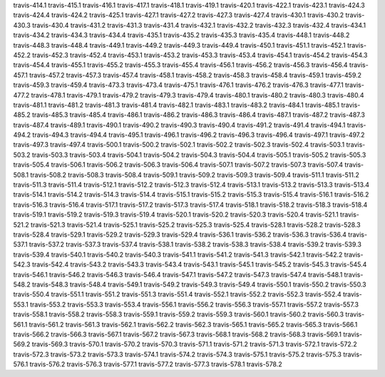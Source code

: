 travis-414.1
travis-415.1
travis-416.1
travis-417.1
travis-418.1
travis-419.1
travis-420.1
travis-422.1
travis-423.1
travis-424.3
travis-424.4
travis-424.2
travis-425.1
travis-427.1
travis-427.2
travis-427.3
travis-427.4
travis-430.1
travis-430.2
travis-430.3
travis-430.4
travis-431.2
travis-431.3
travis-431.4
travis-432.1
travis-432.2
travis-432.3
travis-432.4
travis-434.1
travis-434.2
travis-434.3
travis-434.4
travis-435.1
travis-435.2
travis-435.3
travis-435.4
travis-448.1
travis-448.2
travis-448.3
travis-448.4
travis-449.1
travis-449.2
travis-449.3
travis-449.4
travis-450.1
travis-451.1
travis-452.1
travis-452.2
travis-452.3
travis-452.4
travis-453.1
travis-453.2
travis-453.3
travis-453.4
travis-454.1
travis-454.2
travis-454.3
travis-454.4
travis-455.1
travis-455.2
travis-455.3
travis-455.4
travis-456.1
travis-456.2
travis-456.3
travis-456.4
travis-457.1
travis-457.2
travis-457.3
travis-457.4
travis-458.1
travis-458.2
travis-458.3
travis-458.4
travis-459.1
travis-459.2
travis-459.3
travis-459.4
travis-473.3
travis-473.4
travis-475.1
travis-476.1
travis-476.2
travis-476.3
travis-477.1
travis-477.2
travis-478.1
travis-479.1
travis-479.2
travis-479.3
travis-479.4
travis-480.1
travis-480.2
travis-480.3
travis-480.4
travis-481.1
travis-481.2
travis-481.3
travis-481.4
travis-482.1
travis-483.1
travis-483.2
travis-484.1
travis-485.1
travis-485.2
travis-485.3
travis-485.4
travis-486.1
travis-486.2
travis-486.3
travis-486.4
travis-487.1
travis-487.2
travis-487.3
travis-487.4
travis-489.1
travis-490.1
travis-490.2
travis-490.3
travis-490.4
travis-491.2
travis-491.4
travis-494.1
travis-494.2
travis-494.3
travis-494.4
travis-495.1
travis-496.1
travis-496.2
travis-496.3
travis-496.4
travis-497.1
travis-497.2
travis-497.3
travis-497.4
travis-500.1
travis-500.2
travis-502.1
travis-502.2
travis-502.3
travis-502.4
travis-503.1
travis-503.2
travis-503.3
travis-503.4
travis-504.1
travis-504.2
travis-504.3
travis-504.4
travis-505.1
travis-505.2
travis-505.3
travis-505.4
travis-506.1
travis-506.2
travis-506.3
travis-506.4
travis-507.1
travis-507.2
travis-507.3
travis-507.4
travis-508.1
travis-508.2
travis-508.3
travis-508.4
travis-509.1
travis-509.2
travis-509.3
travis-509.4
travis-511.1
travis-511.2
travis-511.3
travis-511.4
travis-512.1
travis-512.2
travis-512.3
travis-512.4
travis-513.1
travis-513.2
travis-513.3
travis-513.4
travis-514.1
travis-514.2
travis-514.3
travis-514.4
travis-515.1
travis-515.2
travis-515.3
travis-515.4
travis-516.1
travis-516.2
travis-516.3
travis-516.4
travis-517.1
travis-517.2
travis-517.3
travis-517.4
travis-518.1
travis-518.2
travis-518.3
travis-518.4
travis-519.1
travis-519.2
travis-519.3
travis-519.4
travis-520.1
travis-520.2
travis-520.3
travis-520.4
travis-521.1
travis-521.2
travis-521.3
travis-521.4
travis-525.1
travis-525.2
travis-525.3
travis-525.4
travis-528.1
travis-528.2
travis-528.3
travis-528.4
travis-529.1
travis-529.2
travis-529.3
travis-529.4
travis-536.1
travis-536.2
travis-536.3
travis-536.4
travis-537.1
travis-537.2
travis-537.3
travis-537.4
travis-538.1
travis-538.2
travis-538.3
travis-538.4
travis-539.2
travis-539.3
travis-539.4
travis-540.1
travis-540.2
travis-540.3
travis-541.1
travis-541.2
travis-541.3
travis-542.1
travis-542.2
travis-542.3
travis-542.4
travis-543.2
travis-543.3
travis-543.4
travis-543.1
travis-545.1
travis-545.2
travis-545.3
travis-545.4
travis-546.1
travis-546.2
travis-546.3
travis-546.4
travis-547.1
travis-547.2
travis-547.3
travis-547.4
travis-548.1
travis-548.2
travis-548.3
travis-548.4
travis-549.1
travis-549.2
travis-549.3
travis-549.4
travis-550.1
travis-550.2
travis-550.3
travis-550.4
travis-551.1
travis-551.2
travis-551.3
travis-551.4
travis-552.1
travis-552.2
travis-552.3
travis-552.4
travis-553.1
travis-553.2
travis-553.3
travis-553.4
travis-556.1
travis-556.2
travis-556.3
travis-557.1
travis-557.2
travis-557.3
travis-558.1
travis-558.2
travis-558.3
travis-559.1
travis-559.2
travis-559.3
travis-560.1
travis-560.2
travis-560.3
travis-561.1
travis-561.2
travis-561.3
travis-562.1
travis-562.2
travis-562.3
travis-565.1
travis-565.2
travis-565.3
travis-566.1
travis-566.2
travis-566.3
travis-567.1
travis-567.2
travis-567.3
travis-568.1
travis-568.2
travis-568.3
travis-569.1
travis-569.2
travis-569.3
travis-570.1
travis-570.2
travis-570.3
travis-571.1
travis-571.2
travis-571.3
travis-572.1
travis-572.2
travis-572.3
travis-573.2
travis-573.3
travis-574.1
travis-574.2
travis-574.3
travis-575.1
travis-575.2
travis-575.3
travis-576.1
travis-576.2
travis-576.3
travis-577.1
travis-577.2
travis-577.3
travis-578.1
travis-578.2
